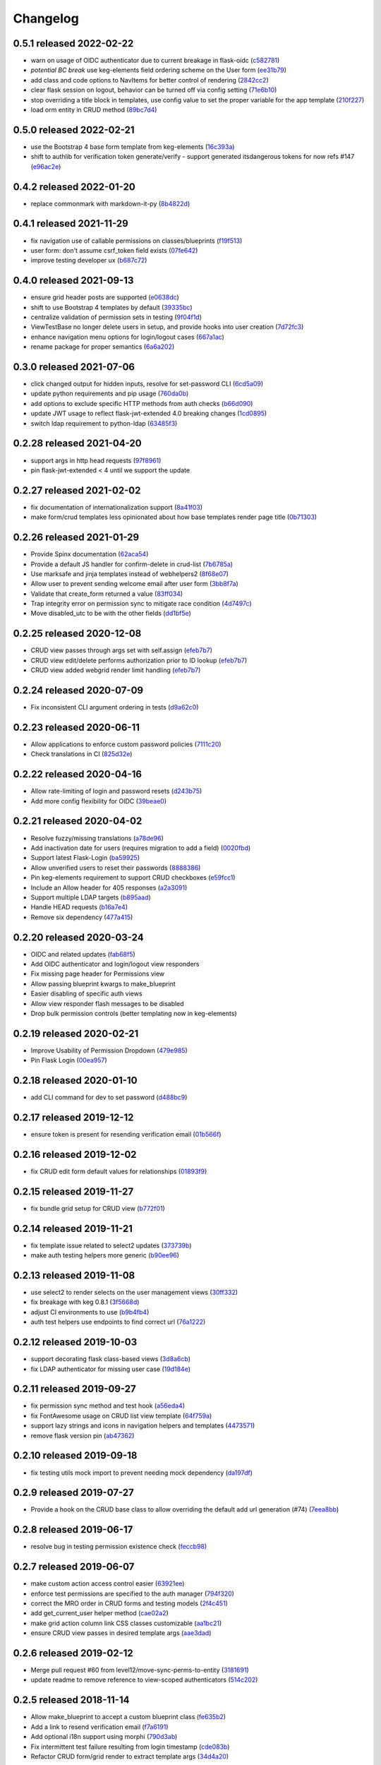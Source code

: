 Changelog
=========

0.5.1 released 2022-02-22
-------------------------

- warn on usage of OIDC authenticator due to current breakage in flask-oidc (c582781_)
- *potential BC break* use keg-elements field ordering scheme on the User form (ee31b79_)
- add class and code options to NavItems for better control of rendering (2842cc2_)
- clear flask session on logout, behavior can be turned off via config setting (71e6b10_)
- stop overriding a title block in templates, use config value to set the proper variable for the app template (210f227_)
- load orm entity in CRUD method (89bc7d4_)

.. _c582781: https://github.com/level12/keg-auth/commit/c582781
.. _ee31b79: https://github.com/level12/keg-auth/commit/ee31b79
.. _2842cc2: https://github.com/level12/keg-auth/commit/2842cc2
.. _71e6b10: https://github.com/level12/keg-auth/commit/71e6b10
.. _210f227: https://github.com/level12/keg-auth/commit/210f227
.. _89bc7d4: https://github.com/level12/keg-auth/commit/89bc7d4


0.5.0 released 2022-02-21
-------------------------

- use the Bootstrap 4 base form template from keg-elements (16c393a_)
- shift to authlib for verification token generate/verify - support generated itsdangerous tokens for now refs #147 (e96ac2e_)

.. _16c393a: https://github.com/level12/keg-auth/commit/16c393a
.. _e96ac2e: https://github.com/level12/keg-auth/commit/e96ac2e


0.4.2 released 2022-01-20
-------------------------

- replace commonmark with markdown-it-py (8b4822d_)

.. _8b4822d: https://github.com/level12/keg-auth/commit/8b4822d


0.4.1 released 2021-11-29
-------------------------

- fix navigation use of callable permissions on classes/blueprints (f19f513_)
- user form: don't assume csrf_token field exists (07fe642_)
- improve testing developer ux (b687c72_)

.. _f19f513: https://github.com/level12/keg-auth/commit/f19f513
.. _07fe642: https://github.com/level12/keg-auth/commit/07fe642
.. _b687c72: https://github.com/level12/keg-auth/commit/b687c72


0.4.0 released 2021-09-13
-------------------------

- ensure grid header posts are supported (e0638dc_)
- shift to use Bootstrap 4 templates by default (39335bc_)
- centralize validation of permission sets in testing (9f04f1d_)
- ViewTestBase no longer delete users in setup, and provide hooks into user creation (7d72fc3_)
- enhance navigation menu options for login/logout cases (667a1ac_)
- rename package for proper semantics (6a6a202_)

.. _e0638dc: https://github.com/level12/keg-auth/commit/e0638dc
.. _39335bc: https://github.com/level12/keg-auth/commit/39335bc
.. _9f04f1d: https://github.com/level12/keg-auth/commit/9f04f1d
.. _7d72fc3: https://github.com/level12/keg-auth/commit/7d72fc3
.. _667a1ac: https://github.com/level12/keg-auth/commit/667a1ac
.. _6a6a202: https://github.com/level12/keg-auth/commit/6a6a202


0.3.0 released 2021-07-06
-------------------------

- click changed output for hidden inputs, resolve for set-password CLI (6cd5a09_)
- update python requirements and pip usage (760da0b_)
- add options to exclude specific HTTP methods from auth checks (b66d090_)
- update JWT usage to reflect flask-jwt-extended 4.0 breaking changes (1cd0895_)
- switch ldap requirement to python-ldap (63485f3_)

.. _6cd5a09: https://github.com/level12/keg-auth/commit/6cd5a09
.. _760da0b: https://github.com/level12/keg-auth/commit/760da0b
.. _b66d090: https://github.com/level12/keg-auth/commit/b66d090
.. _1cd0895: https://github.com/level12/keg-auth/commit/1cd0895
.. _63485f3: https://github.com/level12/keg-auth/commit/63485f3


0.2.28 released 2021-04-20
--------------------------

- support args in http head requests (97f8961_)
- pin flask-jwt-extended < 4 until we support the update

.. _97f8961: https://github.com/level12/keg-auth/commit/97f8961


0.2.27 released 2021-02-02
--------------------------

- fix documentation of internationalization support (8a41f03_)
- make form/crud templates less opinionated about how base templates render page title (0b71303_)

.. _8a41f03: https://github.com/level12/keg-auth/commit/8a41f03
.. _0b71303: https://github.com/level12/keg-auth/commit/0b71303


0.2.26 released 2021-01-29
--------------------------

- Provide Spinx documentation (62aca54_)
- Provide a default JS handler for confirm-delete in crud-list (7b6785a_)
- Use marksafe and jinja templates instead of webhelpers2 (8f68e07_)
- Allow user to prevent sending welcome email after user form (3bb8f7a_)
- Validate that create_form returned a value (83ff034_)
- Trap integrity error on permission sync to mitigate race condition (4d7497c_)
- Move disabled_utc to be with the other fields (dd1bf5e_)

.. _62aca54: https://github.com/level12/keg-auth/commit/62aca54
.. _7b6785a: https://github.com/level12/keg-auth/commit/7b6785a
.. _8f68e07: https://github.com/level12/keg-auth/commit/8f68e07
.. _3bb8f7a: https://github.com/level12/keg-auth/commit/3bb8f7a
.. _83ff034: https://github.com/level12/keg-auth/commit/83ff034
.. _4d7497c: https://github.com/level12/keg-auth/commit/4d7497c
.. _dd1bf5e: https://github.com/level12/keg-auth/commit/dd1bf5e


0.2.25 released 2020-12-08
--------------------------

- CRUD view passes through args set with self.assign (efeb7b7_)
- CRUD view edit/delete performs authorization prior to ID lookup (efeb7b7_)
- CRUD view added webgrid render limit handling (efeb7b7_)

.. _efeb7b7: https://github.com/level12/keg-auth/commit/efeb7b7


0.2.24 released 2020-07-09
--------------------------

- Fix inconsistent CLI argument ordering in tests (d9a62c0_)

.. _d9a62c0: https://github.com/level12/keg-auth/commit/d9a62c0


0.2.23 released 2020-06-11
--------------------------

- Allow applications to enforce custom password policies (7111c20_)
- Check translations in CI (825d32e_)

.. _7111c20: https://github.com/level12/keg-auth/commit/7111c20
.. _825d32e: https://github.com/level12/keg-auth/commit/825d32e


0.2.22 released 2020-04-16
--------------------------

- Allow rate-limiting of login and password resets (d243b75_)
- Add more config flexibility for OIDC (39beae0_)

.. _d243b75: https://github.com/level12/keg-auth/commit/d243b75
.. _39beae0: https://github.com/level12/keg-auth/commit/39beae0


0.2.21 released 2020-04-02
--------------------------

- Resolve fuzzy/missing translations (a78de96_)
- Add inactivation date for users (requires migration to add a field) (0020fbd_)
- Support latest Flask-Login (ba59925_)
- Allow unverified users to reset their passwords (8888386_)
- Pin keg-elements requirement to support CRUD checkboxes (e59fcc1_)
- Include an Allow header for 405 responses (a2a3091_)
- Support multiple LDAP targets (b895aad_)
- Handle HEAD requests (b16a7e4_)
- Remove six dependency (477a415_)

.. _a78de96: https://github.com/level12/keg-auth/commit/a78de96
.. _0020fbd: https://github.com/level12/keg-auth/commit/0020fbd
.. _ba59925: https://github.com/level12/keg-auth/commit/ba59925
.. _8888386: https://github.com/level12/keg-auth/commit/8888386
.. _e59fcc1: https://github.com/level12/keg-auth/commit/e59fcc1
.. _a2a3091: https://github.com/level12/keg-auth/commit/a2a3091
.. _b895aad: https://github.com/level12/keg-auth/commit/b895aad
.. _b16a7e4: https://github.com/level12/keg-auth/commit/b16a7e4
.. _477a415: https://github.com/level12/keg-auth/commit/477a415


0.2.20 released 2020-03-24
--------------------------

- OIDC and related updates (fab68f5_)
- Add OIDC authenticator and login/logout view responders
- Fix missing page header for Permissions view
- Allow passing blueprint kwargs to make_blueprint
- Easier disabling of specific auth views
- Allow view responder flash messages to be disabled
- Drop bulk permission controls (better templating now in keg-elements)

.. _fab68f5: https://github.com/level12/keg-auth/commit/fab68f5


0.2.19 released 2020-02-21
--------------------------

- Improve Usability of Permission Dropdown (479e985_)
- Pin Flask Login (00ea957_)

.. _479e985: https://github.com/level12/keg-auth/commit/479e985
.. _00ea957: https://github.com/level12/keg-auth/commit/00ea957


0.2.18 released 2020-01-10
--------------------------

- add CLI command for dev to set password (d488bc9_)

.. _d488bc9: https://github.com/level12/keg-auth/commit/d488bc9


0.2.17 released 2019-12-12
--------------------------

- ensure token is present for resending verification email (01b566f_)

.. _01b566f: https://github.com/level12/keg-auth/commit/01b566f


0.2.16 released 2019-12-02
--------------------------

- fix CRUD edit form default values for relationships (01893f9_)

.. _01893f9: https://github.com/level12/keg-auth/commit/01893f9


0.2.15 released 2019-11-27
--------------------------

- fix bundle grid setup for CRUD view (b772f01_)

.. _b772f01: https://github.com/level12/keg-auth/commit/b772f01


0.2.14 released 2019-11-21
--------------------------

- fix template issue related to select2 updates (373739b_)
- make auth testing helpers more generic (b90ee96_)

.. _373739b: https://github.com/level12/keg-auth/commit/373739b
.. _b90ee96: https://github.com/level12/keg-auth/commit/b90ee96


0.2.13 released 2019-11-08
--------------------------

- use select2 to render selects on the user management views (30ff332_)
- fix breakage with keg 0.8.1 (3f5668d_)
- adjust CI environments to use (b9b4fb4_)
- auth test helpers use endpoints to find correct url (76a1222_)

.. _30ff332: https://github.com/level12/keg-auth/commit/30ff332
.. _3f5668d: https://github.com/level12/keg-auth/commit/3f5668d
.. _b9b4fb4: https://github.com/level12/keg-auth/commit/b9b4fb4
.. _76a1222: https://github.com/level12/keg-auth/commit/76a1222


0.2.12 released 2019-10-03
--------------------------

- support decorating flask class-based views (3d8a6cb_)
- fix LDAP authenticator for missing user case (19d184e_)

.. _3d8a6cb: https://github.com/level12/keg-auth/commit/3d8a6cb
.. _19d184e: https://github.com/level12/keg-auth/commit/19d184e


0.2.11 released 2019-09-27
--------------------------

- fix permission sync method and test hook (a56eda4_)
- fix FontAwesome usage on CRUD list view template (64f759a_)
- support lazy strings and icons in navigation helpers and templates (4473571_)
- remove flask version pin (ab47362_)

.. _a56eda4: https://github.com/level12/keg-auth/commit/a56eda4
.. _64f759a: https://github.com/level12/keg-auth/commit/64f759a
.. _4473571: https://github.com/level12/keg-auth/commit/4473571
.. _ab47362: https://github.com/level12/keg-auth/commit/ab47362


0.2.10 released 2019-09-18
--------------------------

- fix testing utils mock import to prevent needing mock dependency (da197df_)

.. _da197df: https://github.com/level12/keg-auth/commit/da197df


0.2.9 released 2019-07-27
-------------------------

- Provide a hook on the CRUD base class to allow overriding the default add url generation (#74) (7eea8bb_)

.. _7eea8bb: https://github.com/level12/keg-auth/commit/7eea8bb


0.2.8 released 2019-06-17
-------------------------

- resolve bug in testing permission existence check (feccb98_)

.. _feccb98: https://github.com/level12/keg-auth/commit/feccb98


0.2.7 released 2019-06-07
-------------------------

- make custom action access control easier (63921ee_)
- enforce test permissions are specified to the auth manager (794f320_)
- correct the MRO order in CRUD forms and testing models (2f4c451_)
- add get_current_user helper method (cae02a2_)
- make grid action column link CSS classes customizable (aa1bc21_)
- ensure CRUD view passes in desired template args (aae3dad_)

.. _63921ee: https://github.com/level12/keg-auth/commit/63921ee
.. _794f320: https://github.com/level12/keg-auth/commit/794f320
.. _2f4c451: https://github.com/level12/keg-auth/commit/2f4c451
.. _cae02a2: https://github.com/level12/keg-auth/commit/cae02a2
.. _aa1bc21: https://github.com/level12/keg-auth/commit/aa1bc21
.. _aae3dad: https://github.com/level12/keg-auth/commit/aae3dad


0.2.6 released 2019-02-12
-------------------------

- Merge pull request #60 from level12/move-sync-perms-to-entity (3181691_)
- update readme to remove reference to view-scoped authenticators (514c202_)

.. _3181691: https://github.com/level12/keg-auth/commit/3181691
.. _514c202: https://github.com/level12/keg-auth/commit/514c202


0.2.5 released 2018-11-14
-------------------------

- Allow make_blueprint to accept a custom blueprint class (fe635b2_)
- Add a link to resend verification email (f7a6191_)
- Add optional i18n support using morphi (790d3ab_)
- Fix intermittent test failure resulting from login timestamp (cde083b_)
- Refactor CRUD form/grid render to extract template args (34d4a20_)

.. _fe635b2: https://github.com/level12/keg-auth/commit/fe635b2
.. _f7a6191: https://github.com/level12/keg-auth/commit/f7a6191
.. _790d3ab: https://github.com/level12/keg-auth/commit/790d3ab
.. _cde083b: https://github.com/level12/keg-auth/commit/cde083b
.. _34d4a20: https://github.com/level12/keg-auth/commit/34d4a20


0.2.4
------------------

- Show verification URL on CLI even if mail flag is off

0.2.3
------------------

- Fix requires_user decorator for usage with blueprints

0.2.1
------------------

- Fix nav items to cache on per user basis
- Fix token generated in CLI having an unknown timezone applied

0.2.0
------------------

- Support permissions
- Decorate blueprints, classes, methods for user/permission requirements
- Support request loaders for tokens

0.1.0
------------------

- Initial release

